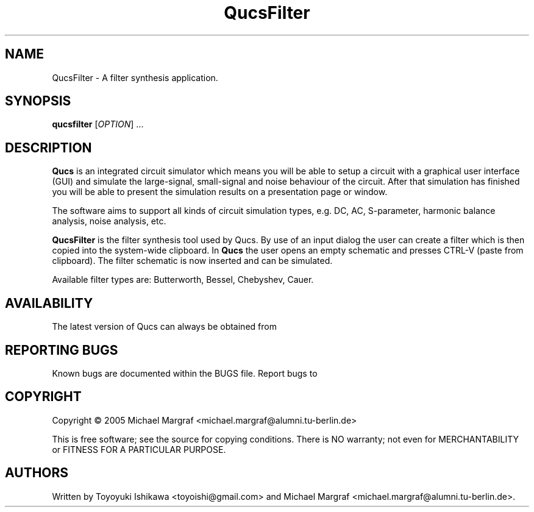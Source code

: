 .TH QucsFilter "1" "April 2005" "Debian/GNU Linux" "User Commands"
.SH NAME
QucsFilter \- A filter synthesis application.
.SH SYNOPSIS
.B qucsfilter
[\fIOPTION\fR] ...
.SH DESCRIPTION

\fBQucs\fR is an integrated circuit simulator which means you will be
able to setup a circuit with a graphical user interface (GUI) and
simulate the large-signal, small-signal and noise behaviour of the
circuit.  After that simulation has finished you will be able to
present the simulation results on a presentation page or window.

The software aims to support all kinds of circuit simulation types,
e.g. DC, AC, S-parameter, harmonic balance analysis, noise analysis,
etc.

\fBQucsFilter\fR is the filter synthesis tool used by Qucs.  By use of
an input dialog the user can create a filter which is then copied into
the system-wide clipboard.  In \fBQucs\fR the user opens an empty
schematic and presses CTRL-V (paste from clipboard). The filter
schematic is now inserted and can be simulated.

Available filter types are: Butterworth, Bessel, Chebyshev, Cauer.

.SH AVAILABILITY
The latest version of Qucs can always be obtained from
\fB\fR
.SH "REPORTING BUGS"
Known bugs are documented within the BUGS file.  Report bugs to
\fB\fR
.SH COPYRIGHT
Copyright \(co 2005 Michael Margraf <michael.margraf@alumni.tu-berlin.de>
.PP
This is free software; see the source for copying conditions.  There is NO
warranty; not even for MERCHANTABILITY or FITNESS FOR A PARTICULAR PURPOSE.
.SH AUTHORS
Written by Toyoyuki Ishikawa <toyoishi@gmail.com> and Michael
Margraf <michael.margraf@alumni.tu-berlin.de>.
